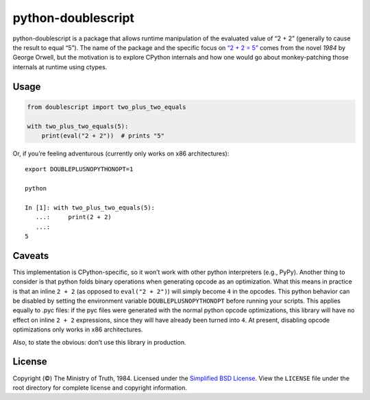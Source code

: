 python-doublescript
===================

.. image:: https://travis-ci.org/fdintino/python-doublescript.svg?branch=master
    :target: https://travis-ci.org/fdintino/python-doublescript

python-doublescript is a package that allows runtime manipulation of the
evaluated value of “2 + 2” (generally to cause the result to equal “5”).
The name of the package and the specific focus on
`“2 + 2 = 5” <https://en.wikipedia.org/wiki/2_%2B_2_%3D_5>`_ comes from the
novel *1984* by George Orwell, but the motivation is to explore CPython
internals and how one would go about monkey-patching those internals at
runtime using ctypes.

Usage
-----

.. code-block:: python

    from doublescript import two_plus_two_equals

    with two_plus_two_equals(5):
        print(eval("2 + 2"))  # prints "5"

Or, if you’re feeling adventurous (currently only works on x86 architectures)::

    export DOUBLEPLUSNOPYTHONOPT=1

    python

    In [1]: with two_plus_two_equals(5):
       ...:     print(2 + 2)
       ...:
    5

Caveats
-------

This implementation is CPython-specific, so it won’t work with other
python interpreters (e.g., PyPy). Another thing to consider is that python
folds binary operations when generating opcode as an optimization. What this
means in practice is that an inline ``2 + 2`` (as opposed to ``eval("2 + 2")``)
will simply become ``4`` in the opcodes. This python behavior can be disabled
by setting the environment variable ``DOUBLEPLUSNOPYTHONOPT`` before running
your scripts. This applies equally to .pyc files: if the pyc files were
generated with the normal python opcode optimizations, this library will have
no effect on inline ``2 + 2`` expressions, since they will have already been
turned into ``4``. At present, disabling opcode optimizations only works in x86
architectures.

Also, to state the obvious: don’t use this library in production.

License
-------

Copyright (©) The Ministry of Truth, 1984. Licensed under the `Simplified BSD
License <http://opensource.org/licenses/BSD-2-Clause>`_. View the
``LICENSE`` file under the root directory for complete license and
copyright information.
